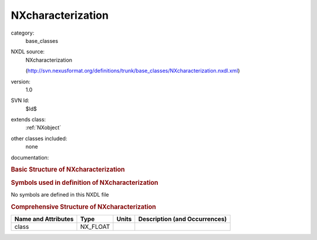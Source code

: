 ..  _NXcharacterization:

##################
NXcharacterization
##################

.. index::  ! . NXDL base_classes; NXcharacterization

category:
    base_classes

NXDL source:
    NXcharacterization
    
    (http://svn.nexusformat.org/definitions/trunk/base_classes/NXcharacterization.nxdl.xml)

version:
    1.0

SVN Id:
    $Id$

extends class:
    :ref:`NXobject`

other classes included:
    none

documentation:
    .. COMMENT: TODO: NXcharacterization needs proper documentation
    
    .. COMMENT: Template of the top-level NeXus group which contains
                all the data and associated information that comprise a
                single measurement.  It is mandatory that there is at least
                one group of this type in the NeXus file.
    


.. rubric:: Basic Structure of **NXcharacterization**

.. code-block:: text
    :linenos:
    
    NXcharacterization (base class, version 1.0)
      @source
      @location
      @mime_type
      definition:NX_CHAR
        @version
        @URL
    

.. rubric:: Symbols used in definition of **NXcharacterization**

No symbols are defined in this NXDL file



.. rubric:: Comprehensive Structure of **NXcharacterization**

+---------------------+----------+-------+-------------------------------+
| Name and Attributes | Type     | Units | Description (and Occurrences) |
+=====================+==========+=======+===============================+
| class               | NX_FLOAT | ..    | ..                            |
+---------------------+----------+-------+-------------------------------+

